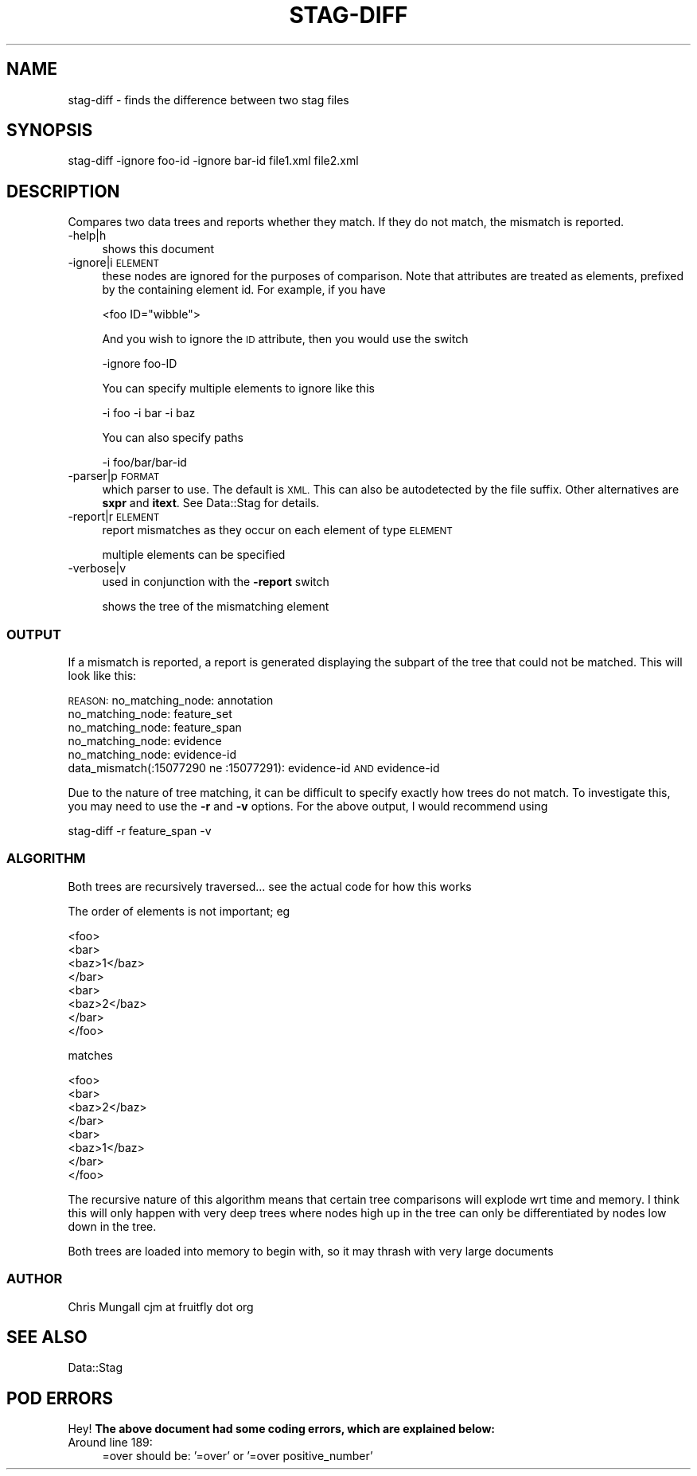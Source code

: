 .\" Automatically generated by Pod::Man 4.09 (Pod::Simple 3.35)
.\"
.\" Standard preamble:
.\" ========================================================================
.de Sp \" Vertical space (when we can't use .PP)
.if t .sp .5v
.if n .sp
..
.de Vb \" Begin verbatim text
.ft CW
.nf
.ne \\$1
..
.de Ve \" End verbatim text
.ft R
.fi
..
.\" Set up some character translations and predefined strings.  \*(-- will
.\" give an unbreakable dash, \*(PI will give pi, \*(L" will give a left
.\" double quote, and \*(R" will give a right double quote.  \*(C+ will
.\" give a nicer C++.  Capital omega is used to do unbreakable dashes and
.\" therefore won't be available.  \*(C` and \*(C' expand to `' in nroff,
.\" nothing in troff, for use with C<>.
.tr \(*W-
.ds C+ C\v'-.1v'\h'-1p'\s-2+\h'-1p'+\s0\v'.1v'\h'-1p'
.ie n \{\
.    ds -- \(*W-
.    ds PI pi
.    if (\n(.H=4u)&(1m=24u) .ds -- \(*W\h'-12u'\(*W\h'-12u'-\" diablo 10 pitch
.    if (\n(.H=4u)&(1m=20u) .ds -- \(*W\h'-12u'\(*W\h'-8u'-\"  diablo 12 pitch
.    ds L" ""
.    ds R" ""
.    ds C` ""
.    ds C' ""
'br\}
.el\{\
.    ds -- \|\(em\|
.    ds PI \(*p
.    ds L" ``
.    ds R" ''
.    ds C`
.    ds C'
'br\}
.\"
.\" Escape single quotes in literal strings from groff's Unicode transform.
.ie \n(.g .ds Aq \(aq
.el       .ds Aq '
.\"
.\" If the F register is >0, we'll generate index entries on stderr for
.\" titles (.TH), headers (.SH), subsections (.SS), items (.Ip), and index
.\" entries marked with X<> in POD.  Of course, you'll have to process the
.\" output yourself in some meaningful fashion.
.\"
.\" Avoid warning from groff about undefined register 'F'.
.de IX
..
.if !\nF .nr F 0
.if \nF>0 \{\
.    de IX
.    tm Index:\\$1\t\\n%\t"\\$2"
..
.    if !\nF==2 \{\
.        nr % 0
.        nr F 2
.    \}
.\}
.\" ========================================================================
.\"
.IX Title "STAG-DIFF 1"
.TH STAG-DIFF 1 "2009-12-14" "perl v5.26.2" "User Contributed Perl Documentation"
.\" For nroff, turn off justification.  Always turn off hyphenation; it makes
.\" way too many mistakes in technical documents.
.if n .ad l
.nh
.SH "NAME"
stag\-diff \- finds the difference between two stag files
.SH "SYNOPSIS"
.IX Header "SYNOPSIS"
.Vb 1
\&  stag\-diff \-ignore foo\-id \-ignore bar\-id file1.xml file2.xml
.Ve
.SH "DESCRIPTION"
.IX Header "DESCRIPTION"
Compares two data trees and reports whether they match. If they do not
match, the mismatch is reported.
.IP "\-help|h" 4
.IX Item "-help|h"
shows this document
.IP "\-ignore|i \s-1ELEMENT\s0" 4
.IX Item "-ignore|i ELEMENT"
these nodes are ignored for the purposes of comparison. Note that
attributes are treated as elements, prefixed by the containing element
id. For example, if you have
.Sp
.Vb 1
\&  <foo ID="wibble">
.Ve
.Sp
And you wish to ignore the \s-1ID\s0 attribute, then you would use the switch
.Sp
.Vb 1
\&  \-ignore foo\-ID
.Ve
.Sp
You can specify multiple elements to ignore like this
.Sp
.Vb 1
\&  \-i foo \-i bar \-i baz
.Ve
.Sp
You can also specify paths
.Sp
.Vb 1
\&  \-i foo/bar/bar\-id
.Ve
.IP "\-parser|p \s-1FORMAT\s0" 4
.IX Item "-parser|p FORMAT"
which parser to use. The default is \s-1XML.\s0 This can also be autodetected
by the file suffix. Other alternatives are \fBsxpr\fR and \fBitext\fR. See
Data::Stag for details.
.IP "\-report|r \s-1ELEMENT\s0" 4
.IX Item "-report|r ELEMENT"
report mismatches as they occur on each element of type \s-1ELEMENT\s0
.Sp
multiple elements can be specified
.IP "\-verbose|v" 4
.IX Item "-verbose|v"
used in conjunction with the \fB\-report\fR switch
.Sp
shows the tree of the mismatching element
.SS "\s-1OUTPUT\s0"
.IX Subsection "OUTPUT"
If a mismatch is reported, a report is generated displaying the
subpart of the tree that could not be matched. This will look like
this:
.PP
\&\s-1REASON:\s0
no_matching_node: annotation
  no_matching_node: feature_set
    no_matching_node: feature_span
      no_matching_node: evidence
        no_matching_node: evidence-id
          data_mismatch(:15077290 ne :15077291): evidence-id \s-1AND\s0 evidence-id
.PP
Due to the nature of tree matching, it can be difficult to specify
exactly how trees do not match. To investigate this, you may need to
use the \fB\-r\fR and \fB\-v\fR options. For the above output, I would
recommend using
.PP
.Vb 1
\&  stag\-diff \-r feature_span \-v
.Ve
.SS "\s-1ALGORITHM\s0"
.IX Subsection "ALGORITHM"
Both trees are recursively traversed... see the actual code for how this works
.PP
The order of elements is not important; eg
.PP
.Vb 8
\&  <foo>
\&    <bar>
\&      <baz>1</baz>
\&    </bar>
\&    <bar>
\&      <baz>2</baz>
\&    </bar>
\&  </foo>
.Ve
.PP
matches
.PP
.Vb 8
\&  <foo>
\&    <bar>
\&      <baz>2</baz>
\&    </bar>
\&    <bar>
\&      <baz>1</baz>
\&    </bar>
\&  </foo>
.Ve
.PP
The recursive nature of this algorithm means that certain tree
comparisons will explode wrt time and memory. I think this will only
happen with very deep trees where nodes high up in the tree can only
be differentiated by nodes low down in the tree.
.PP
Both trees are loaded into memory to begin with, so it may thrash with
very large documents
.SS "\s-1AUTHOR\s0"
.IX Subsection "AUTHOR"
Chris Mungall 
cjm at fruitfly dot org
.SH "SEE ALSO"
.IX Header "SEE ALSO"
Data::Stag
.SH "POD ERRORS"
.IX Header "POD ERRORS"
Hey! \fBThe above document had some coding errors, which are explained below:\fR
.IP "Around line 189:" 4
.IX Item "Around line 189:"
=over should be: '=over' or '=over positive_number'

